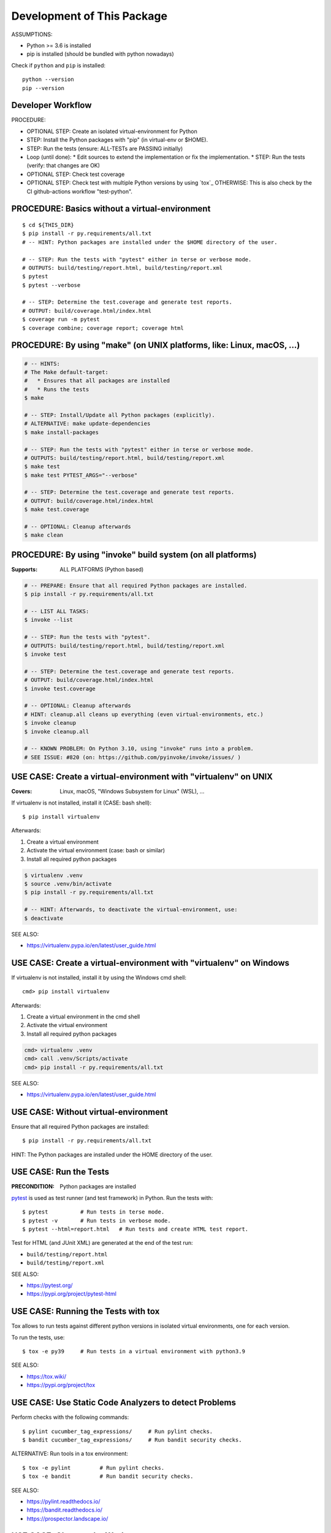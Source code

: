 Development of This Package
===============================================================================

ASSUMPTIONS:

* Python >= 3.6 is installed
* pip is installed (should be bundled with python nowadays)

Check if ``python`` and ``pip`` is installed::

    python --version
    pip --version


Developer Workflow
-------------------------------------------------------------------------------

PROCEDURE:

* OPTIONAL STEP: Create an isolated virtual-environment for Python
* STEP: Install the Python packages with "pip" (in virtual-env or $HOME).
* STEP: Run the tests (ensure: ALL-TESTs are PASSING initially)
* Loop (until done):
  * Edit sources to extend the implementation or fix the implementation.
  * STEP: Run the tests (verify: that changes are OK)

* OPTIONAL STEP: Check test coverage
* OPTIONAL STEP: Check test with multiple Python versions by using `tox`_
  OTHERWISE: This is also check by the CI github-actions workflow "test-python".


PROCEDURE: Basics without a virtual-environment
-------------------------------------------------------------------------------

::

    $ cd ${THIS_DIR}
    $ pip install -r py.requirements/all.txt
    # -- HINT: Python packages are installed under the $HOME directory of the user.

    # -- STEP: Run the tests with "pytest" either in terse or verbose mode.
    # OUTPUTS: build/testing/report.html, build/testing/report.xml
    $ pytest
    $ pytest --verbose

    # -- STEP: Determine the test.coverage and generate test reports.
    # OUTPUT: build/coverage.html/index.html
    $ coverage run -m pytest
    $ coverage combine; coverage report; coverage html



PROCEDURE: By using "make" (on UNIX platforms, like: Linux, macOS, ...)
-------------------------------------------------------------------------------

.. code-block:: bash

    # -- HINTS:
    # The Make default-target:
    #   * Ensures that all packages are installed
    #   * Runs the tests
    $ make

    # -- STEP: Install/Update all Python packages (explicitly).
    # ALTERNATIVE: make update-dependencies
    $ make install-packages

    # -- STEP: Run the tests with "pytest" either in terse or verbose mode.
    # OUTPUTS: build/testing/report.html, build/testing/report.xml
    $ make test
    $ make test PYTEST_ARGS="--verbose"

    # -- STEP: Determine the test.coverage and generate test reports.
    # OUTPUT: build/coverage.html/index.html
    $ make test.coverage

    # -- OPTIONAL: Cleanup afterwards
    $ make clean


PROCEDURE: By using "invoke" build system (on all platforms)
-------------------------------------------------------------------------------

:Supports: ALL PLATFORMS (Python based)

.. code-block:: bash

    # -- PREPARE: Ensure that all required Python packages are installed.
    $ pip install -r py.requirements/all.txt

    # -- LIST ALL TASKS:
    $ invoke --list

    # -- STEP: Run the tests with "pytest".
    # OUTPUTS: build/testing/report.html, build/testing/report.xml
    $ invoke test

    # -- STEP: Determine the test.coverage and generate test reports.
    # OUTPUT: build/coverage.html/index.html
    $ invoke test.coverage

    # -- OPTIONAL: Cleanup afterwards
    # HINT: cleanup.all cleans up everything (even virtual-environments, etc.)
    $ invoke cleanup
    $ invoke cleanup.all

    # -- KNOWN PROBLEM: On Python 3.10, using "invoke" runs into a problem.
    # SEE ISSUE: #820 (on: https://github.com/pyinvoke/invoke/issues/ )


USE CASE: Create a virtual-environment with "virtualenv" on UNIX
-------------------------------------------------------------------------------

:Covers: Linux, macOS, "Windows Subsystem for Linux" (WSL), ...

If virtualenv is not installed, install it (CASE: bash shell)::

    $ pip install virtualenv

Afterwards:

1. Create a virtual environment
2. Activate the virtual environment (case: bash or similar)
3. Install all required python packages

.. code-block:: bash

    $ virtualenv .venv
    $ source .venv/bin/activate
    $ pip install -r py.requirements/all.txt

    # -- HINT: Afterwards, to deactivate the virtual-environment, use:
    $ deactivate

SEE ALSO:

* https://virtualenv.pypa.io/en/latest/user_guide.html


USE CASE: Create a virtual-environment with "virtualenv" on Windows
-------------------------------------------------------------------------------

If virtualenv is not installed, install it by using the Windows cmd shell::

    cmd> pip install virtualenv

Afterwards:

1. Create a virtual environment in the cmd shell
2. Activate the virtual environment
3. Install all required python packages

.. code-block:: cmd

    cmd> virtualenv .venv
    cmd> call .venv/Scripts/activate
    cmd> pip install -r py.requirements/all.txt

SEE ALSO:

* https://virtualenv.pypa.io/en/latest/user_guide.html


USE CASE: Without virtual-environment
-------------------------------------------------------------------------------

Ensure that all required Python packages are installed::

    $ pip install -r py.requirements/all.txt

HINT: The Python packages are installed under the HOME directory of the user.


USE CASE: Run the Tests
-------------------------------------------------------------------------------

:PRECONDITION: Python packages are installed

`pytest`_ is used as test runner (and test framework) in Python.
Run the tests with::

    $ pytest          # Run tests in terse mode.
    $ pytest -v       # Run tests in verbose mode.
    $ pytest --html=report.html   # Run tests and create HTML test report.

Test for HTML (and JUnit XML) are generated at the end of the test run:

* ``build/testing/report.html``
* ``build/testing/report.xml``

SEE ALSO:

* https://pytest.org/
* https://pypi.org/project/pytest-html

.. _pytest: https://pytest.org/


USE CASE: Running the Tests with tox
-------------------------------------------------------------------------------

Tox allows to run tests against different python versions in isolated
virtual environments, one for each version.

To run the tests, use::

    $ tox -e py39     # Run tests in a virtual environment with python3.9

SEE ALSO:

* https://tox.wiki/
* https://pypi.org/project/tox


USE CASE: Use Static Code Analyzers to detect Problems
-------------------------------------------------------------------------------

Perform checks with the following commands::

    $ pylint cucumber_tag_expressions/     # Run pylint checks.
    $ bandit cucumber_tag_expressions/     # Run bandit security checks.

ALTERNATIVE: Run tools in a tox environment::

    $ tox -e pylint         # Run pylint checks.
    $ tox -e bandit         # Run bandit security checks.

SEE ALSO:

* https://pylint.readthedocs.io/
* https://bandit.readthedocs.io/
* https://prospector.landscape.io/


USE CASE: Cleanup the Workspace
-------------------------------------------------------------------------------

To cleanup the local workspace and development environment, use::

    $ invoke cleanup        # Cleanup common temporary files.
    $ invoke cleanup.all    # Cleanup everything (.venv, .tox, ...)

or::

    $ make clean


USE CASE: Use "dotenv" to simplify Setup of Environment Variables
-------------------------------------------------------------------------------

`direnv`_ simplifies the setup and cleanup of environment variables.
If `direnv`_ is set up:

* On entering this directory: Environment variables from ``.envrc`` file are set up.
* On leaving  this directory: The former environment is restored.

OPTIONAL PARTS (currently disabled):

* ``.envrc.use_pep0528.disabled``: Support ``__pypackages__/$(PYTHON_VERSION)/`` search paths.
* ``.envrc.use_venv.disabled``: Auto-create a virtual-environment and activate it.

Each optional part can be enabled by removing the ``.disabled`` file name suffix.
EXAMPLE: Rename ``.envrc.use_venv.disabled`` to ``.envrc.use_venv`` to enable it.

SEE ALSO:

* https://direnv.net/
* https://peps.python.org/pep-0582/   -- Python local packages directory

.. _direnv: https://direnv.net/
